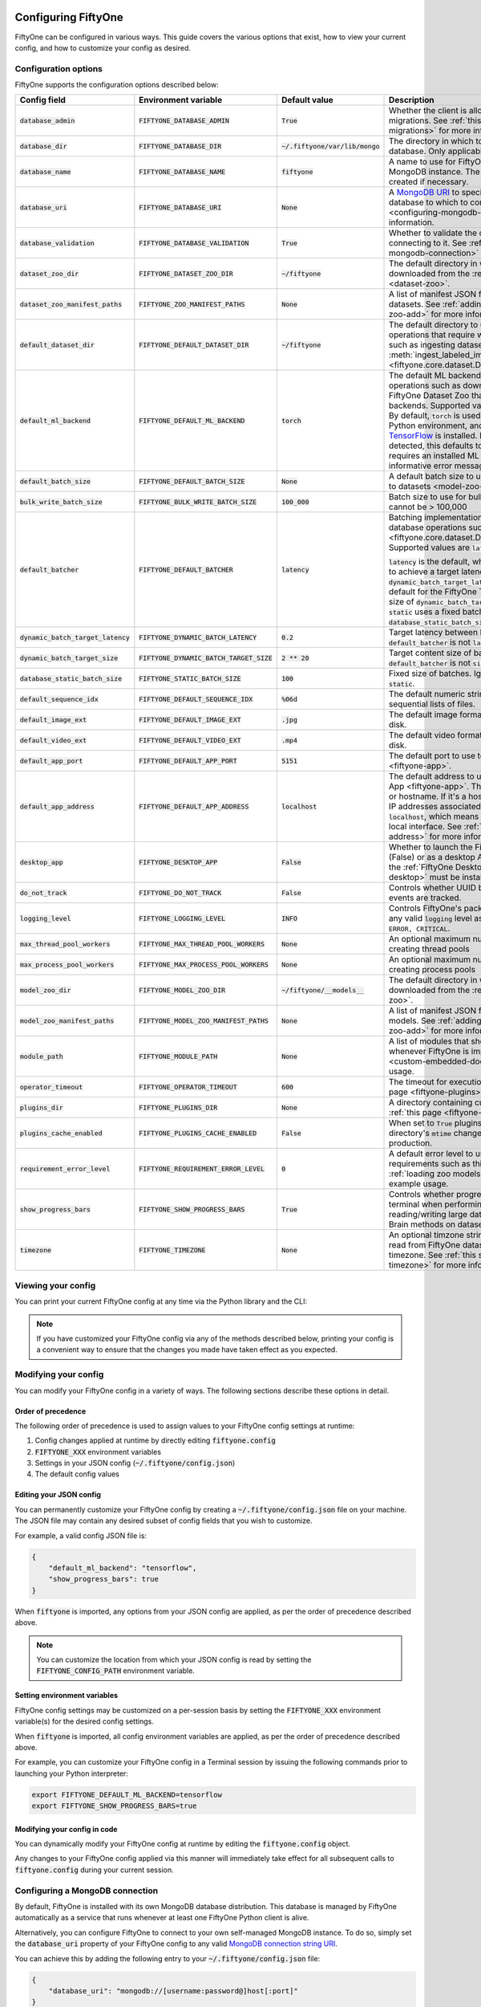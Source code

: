 .. _configuring-fiftyone:

Configuring FiftyOne
====================

.. default-role:: code

FiftyOne can be configured in various ways. This guide covers the various
options that exist, how to view your current config, and how to customize your
config as desired.

Configuration options
---------------------

FiftyOne supports the configuration options described below:

+-------------------------------+-------------------------------------+-------------------------------+----------------------------------------------------------------------------------------+
| Config field                  | Environment variable                | Default value                 | Description                                                                            |
+===============================+=====================================+===============================+========================================================================================+
| `database_admin`              | `FIFTYONE_DATABASE_ADMIN`           | `True`                        | Whether the client is allowed to trigger database migrations. See                      |
|                               |                                     |                               | :ref:`this section <database-migrations>` for more information.                        |
+-------------------------------+-------------------------------------+-------------------------------+----------------------------------------------------------------------------------------+
| `database_dir`                | `FIFTYONE_DATABASE_DIR`             | `~/.fiftyone/var/lib/mongo`   | The directory in which to store FiftyOne's backing database. Only applicable if        |
|                               |                                     |                               | `database_uri` is not defined.                                                         |
+-------------------------------+-------------------------------------+-------------------------------+----------------------------------------------------------------------------------------+
| `database_name`               | `FIFTYONE_DATABASE_NAME`            | `fiftyone`                    | A name to use for FiftyOne's backing database in your MongoDB instance. The database   |
|                               |                                     |                               | is automatically created if necessary.                                                 |
+-------------------------------+-------------------------------------+-------------------------------+----------------------------------------------------------------------------------------+
| `database_uri`                | `FIFTYONE_DATABASE_URI`             | `None`                        | A `MongoDB URI <https://docs.mongodb.com/manual/reference/connection-string/>`_ to     |
|                               |                                     |                               | specifying a custom MongoDB database to which to connect. See                          |
|                               |                                     |                               | :ref:`this section <configuring-mongodb-connection>` for more information.             |
+-------------------------------+-------------------------------------+-------------------------------+----------------------------------------------------------------------------------------+
| `database_validation`         | `FIFTYONE_DATABASE_VALIDATION`      | `True`                        | Whether to validate the compatibility of database before connecting to it. See         |
|                               |                                     |                               | :ref:`this section <configuring-mongodb-connection>` for more information.             |
+-------------------------------+-------------------------------------+-------------------------------+----------------------------------------------------------------------------------------+
| `dataset_zoo_dir`             | `FIFTYONE_DATASET_ZOO_DIR`          | `~/fiftyone`                  | The default directory in which to store datasets that are downloaded from the          |
|                               |                                     |                               | :ref:`FiftyOne Dataset Zoo <dataset-zoo>`.                                             |
+-------------------------------+-------------------------------------+-------------------------------+----------------------------------------------------------------------------------------+
| `dataset_zoo_manifest_paths`  | `FIFTYONE_ZOO_MANIFEST_PATHS`       | `None`                        | A list of manifest JSON files specifying additional zoo datasets. See                  |
|                               |                                     |                               | :ref:`adding datasets to the zoo <dataset-zoo-add>` for more information.              |
+-------------------------------+-------------------------------------+-------------------------------+----------------------------------------------------------------------------------------+
| `default_dataset_dir`         | `FIFTYONE_DEFAULT_DATASET_DIR`      | `~/fiftyone`                  | The default directory to use when performing FiftyOne operations that                  |
|                               |                                     |                               | require writing dataset contents to disk, such as ingesting datasets via               |
|                               |                                     |                               | :meth:`ingest_labeled_images() <fiftyone.core.dataset.Dataset.ingest_labeled_images>`. |
+-------------------------------+-------------------------------------+-------------------------------+----------------------------------------------------------------------------------------+
| `default_ml_backend`          | `FIFTYONE_DEFAULT_ML_BACKEND`       | `torch`                       | The default ML backend to use when performing operations such as                       |
|                               |                                     |                               | downloading datasets from the FiftyOne Dataset Zoo that support multiple ML            |
|                               |                                     |                               | backends. Supported values are `torch` and `tensorflow`. By default,                   |
|                               |                                     |                               | `torch` is used if `PyTorch <https://pytorch.org>`_ is installed in your               |
|                               |                                     |                               | Python environment, and `tensorflow` is used if                                        |
|                               |                                     |                               | `TensorFlow <http://tensorflow.org>`_ is installed. If no supported backend            |
|                               |                                     |                               | is detected, this defaults to `None`, and any operation that requires an               |
|                               |                                     |                               | installed ML backend will raise an informative error message if invoked in             |
|                               |                                     |                               | this state.                                                                            |
+-------------------------------+-------------------------------------+-------------------------------+----------------------------------------------------------------------------------------+
| `default_batch_size`          | `FIFTYONE_DEFAULT_BATCH_SIZE`       | `None`                        | A default batch size to use when :ref:`applying models to datasets <model-zoo-apply>`. |
+-------------------------------+-------------------------------------+-------------------------------+----------------------------------------------------------------------------------------+
| `bulk_write_batch_size`       | `FIFTYONE_BULK_WRITE_BATCH_SIZE`    | `100_000`                     | Batch size to use for bulk writing MongoDB operations; cannot be > 100,000             |
+-------------------------------+-------------------------------------+-------------------------------+----------------------------------------------------------------------------------------+
| `default_batcher`             | `FIFTYONE_DEFAULT_BATCHER`          | `latency`                     | Batching implementation to use in some batched database operations such as             |
|                               |                                     |                               | :meth:`add_samples() <fiftyone.core.dataset.Dataset.add_samples>`. Supported values    |
|                               |                                     |                               | are `latency`, `size`, and `static`.                                                   |
|                               |                                     |                               |                                                                                        |
|                               |                                     |                               | `latency` is the default, which uses a dynamic batch size to achieve a target latency  |
|                               |                                     |                               | of `dynamic_batch_target_latency` between calls. `size` is the default for the         |
|                               |                                     |                               | FiftyOne Teams SDK, which targets a size of `dynamic_batch_target_size` bytes for      |
|                               |                                     |                               | each call. `static` uses a fixed batch size of `database_static_batch_size`.           |
+-------------------------------+-------------------------------------+-------------------------------+----------------------------------------------------------------------------------------+
| `dynamic_batch_target_latency`| `FIFTYONE_DYNAMIC_BATCH_LATENCY`    | `0.2`                         | Target latency between batches. Ignored if `default_batcher` is not `latency`.         |
+-------------------------------+-------------------------------------+-------------------------------+----------------------------------------------------------------------------------------+
| `dynamic_batch_target_size`   | `FIFTYONE_DYNAMIC_BATCH_TARGET_SIZE`| `2 ** 20`                     | Target content size of batches, in bytes. Ignored if `default_batcher` is not `size`.  |
+-------------------------------+-------------------------------------+-------------------------------+----------------------------------------------------------------------------------------+
| `database_static_batch_size`  | `FIFTYONE_STATIC_BATCH_SIZE`        | `100`                         | Fixed size of batches. Ignored if `default_batcher` is not `static`.                   |
+-------------------------------+-------------------------------------+-------------------------------+----------------------------------------------------------------------------------------+
| `default_sequence_idx`        | `FIFTYONE_DEFAULT_SEQUENCE_IDX`     | `%06d`                        | The default numeric string pattern to use when writing sequential lists of             |
|                               |                                     |                               | files.                                                                                 |
+-------------------------------+-------------------------------------+-------------------------------+----------------------------------------------------------------------------------------+
| `default_image_ext`           | `FIFTYONE_DEFAULT_IMAGE_EXT`        | `.jpg`                        | The default image format to use when writing images to disk.                           |
+-------------------------------+-------------------------------------+-------------------------------+----------------------------------------------------------------------------------------+
| `default_video_ext`           | `FIFTYONE_DEFAULT_VIDEO_EXT`        | `.mp4`                        | The default video format to use when writing videos to disk.                           |
+-------------------------------+-------------------------------------+-------------------------------+----------------------------------------------------------------------------------------+
| `default_app_port`            | `FIFTYONE_DEFAULT_APP_PORT`         | `5151`                        | The default port to use to serve the :ref:`FiftyOne App <fiftyone-app>`.               |
+-------------------------------+-------------------------------------+-------------------------------+----------------------------------------------------------------------------------------+
| `default_app_address`         | `FIFTYONE_DEFAULT_APP_ADDRESS`      | `localhost`                   | The default address to use to serve the :ref:`FiftyOne App <fiftyone-app>`. This may   |
|                               |                                     |                               | be either an IP address or hostname. If it's a hostname, the App will listen to all    |
|                               |                                     |                               | IP addresses associated with the name. The default is `localhost`, which means the App |
|                               |                                     |                               | will only listen on the local interface. See :ref:`this page <restricting-app-address>`|
|                               |                                     |                               | for more information.                                                                  |
+-------------------------------+-------------------------------------+-------------------------------+----------------------------------------------------------------------------------------+
| `desktop_app`                 | `FIFTYONE_DESKTOP_APP`              | `False`                       | Whether to launch the FiftyOne App in the browser (False) or as a desktop App (True)   |
|                               |                                     |                               | by default. If True, the :ref:`FiftyOne Desktop App <installing-fiftyone-desktop>`     |
|                               |                                     |                               | must be installed.                                                                     |
+-------------------------------+-------------------------------------+-------------------------------+----------------------------------------------------------------------------------------+
| `do_not_track`                | `FIFTYONE_DO_NOT_TRACK`             | `False`                       | Controls whether UUID based import and App usage events are tracked.                   |
+-------------------------------+-------------------------------------+-------------------------------+----------------------------------------------------------------------------------------+
| `logging_level`               | `FIFTYONE_LOGGING_LEVEL`            | `INFO`                        | Controls FiftyOne's package-wide logging level. Can be any valid ``logging`` level as  |
|                               |                                     |                               | a string: ``DEBUG, INFO, WARNING, ERROR, CRITICAL``.                                   |
+-------------------------------+-------------------------------------+-------------------------------+----------------------------------------------------------------------------------------+
| `max_thread_pool_workers`     | `FIFTYONE_MAX_THREAD_POOL_WORKERS`  | `None`                        | An optional maximum number of workers to use when creating thread pools                |
+-------------------------------+-------------------------------------+-------------------------------+----------------------------------------------------------------------------------------+
| `max_process_pool_workers`    | `FIFTYONE_MAX_PROCESS_POOL_WORKERS` | `None`                        | An optional maximum number of workers to use when creating process pools               |
+-------------------------------+-------------------------------------+-------------------------------+----------------------------------------------------------------------------------------+
| `model_zoo_dir`               | `FIFTYONE_MODEL_ZOO_DIR`            | `~/fiftyone/__models__`       | The default directory in which to store models that are downloaded from the            |
|                               |                                     |                               | :ref:`FiftyOne Model Zoo <model-zoo>`.                                                 |
+-------------------------------+-------------------------------------+-------------------------------+----------------------------------------------------------------------------------------+
| `model_zoo_manifest_paths`    | `FIFTYONE_MODEL_ZOO_MANIFEST_PATHS` | `None`                        | A list of manifest JSON files specifying additional zoo models. See                    |
|                               |                                     |                               | :ref:`adding models to the zoo <model-zoo-add>` for more information.                  |
+-------------------------------+-------------------------------------+-------------------------------+----------------------------------------------------------------------------------------+
| `module_path`                 | `FIFTYONE_MODULE_PATH`              | `None`                        | A list of modules that should be automatically imported whenever FiftyOne is imported. |
|                               |                                     |                               | See :ref:`this page <custom-embedded-documents>` for an example usage.                 |
+-------------------------------+-------------------------------------+-------------------------------+----------------------------------------------------------------------------------------+
| `operator_timeout`            | `FIFTYONE_OPERATOR_TIMEOUT`         | `600`                         | The timeout for execution of an operator. See :ref:`this page <fiftyone-plugins>` for  |
|                               |                                     |                               | more information.                                                                      |
+-------------------------------+-------------------------------------+-------------------------------+----------------------------------------------------------------------------------------+
| `plugins_dir`                 | `FIFTYONE_PLUGINS_DIR`              | `None`                        | A directory containing custom App plugins. See :ref:`this page <fiftyone-plugins>` for |
|                               |                                     |                               | more information.                                                                      |
+-------------------------------+-------------------------------------+-------------------------------+----------------------------------------------------------------------------------------+
| `plugins_cache_enabled`       | `FIFTYONE_PLUGINS_CACHE_ENABLED`    | `False`                       | When set to ``True`` plugins will be cached until their directory's ``mtime`` changes. |
|                               |                                     |                               | This is intended to be used in production.                                             |
+-------------------------------+-------------------------------------+-------------------------------+----------------------------------------------------------------------------------------+
| `requirement_error_level`     | `FIFTYONE_REQUIREMENT_ERROR_LEVEL`  | `0`                           | A default error level to use when ensuring/installing requirements such as third-party |
|                               |                                     |                               | packages. See :ref:`loading zoo models <model-zoo-load>` for an example usage.         |
+-------------------------------+-------------------------------------+-------------------------------+----------------------------------------------------------------------------------------+
| `show_progress_bars`          | `FIFTYONE_SHOW_PROGRESS_BARS`       | `True`                        | Controls whether progress bars are printed to the terminal when performing             |
|                               |                                     |                               | operations such reading/writing large datasets or activiating FiftyOne                 |
|                               |                                     |                               | Brain methods on datasets.                                                             |
+-------------------------------+-------------------------------------+-------------------------------+----------------------------------------------------------------------------------------+
| `timezone`                    | `FIFTYONE_TIMEZONE`                 | `None`                        | An optional timzone string. If provided, all datetimes read from FiftyOne datasets     |
|                               |                                     |                               | will be expressed in this timezone. See :ref:`this section <configuring-timezone>` for |
|                               |                                     |                               | more information.                                                                      |
+-------------------------------+-------------------------------------+-------------------------------+----------------------------------------------------------------------------------------+

Viewing your config
-------------------

You can print your current FiftyOne config at any time via the Python library
and the CLI:

.. tabs::

  .. tab:: Python

    .. code-block:: python

        import fiftyone as fo

        # Print your current config
        print(fo.config)

        # Print a specific config field
        print(fo.config.default_ml_backend)

    .. code-block:: text

        {
            "bulk_write_batch_size": 100000,
            "database_admin": true,
            "database_dir": "~/.fiftyone/var/lib/mongo",
            "database_name": "fiftyone",
            "database_uri": null,
            "database_validation": true,
            "dataset_zoo_dir": "~/fiftyone",
            "dataset_zoo_manifest_paths": null,
            "default_app_address": null,
            "default_app_port": 5151,
            "default_batch_size": null,
            "default_dataset_dir": "~/fiftyone",
            "default_image_ext": ".jpg",
            "default_ml_backend": "torch",
            "default_sequence_idx": "%06d",
            "default_video_ext": ".mp4",
            "desktop_app": false,
            "do_not_track": false,
            "logging_level": "INFO",
            "max_process_pool_workers": null,
            "max_thread_pool_workers": null,
            "model_zoo_dir": "~/fiftyone/__models__",
            "model_zoo_manifest_paths": null,
            "module_path": null,
            "operator_timeout": 600,
            "plugins_cache_enabled": false,
            "plugins_dir": null,
            "requirement_error_level": 0,
            "show_progress_bars": true,
            "timezone": null
        }

        torch

  .. tab:: CLI

    .. code-block:: shell

        # Print your current config
        fiftyone config

        # Print a specific config field
        fiftyone config default_ml_backend

    .. code-block:: text

        {
            "bulk_write_batch_size": 100000,
            "database_admin": true,
            "database_dir": "~/.fiftyone/var/lib/mongo",
            "database_name": "fiftyone",
            "database_uri": null,
            "database_validation": true,
            "dataset_zoo_dir": "~/fiftyone",
            "dataset_zoo_manifest_paths": null,
            "default_app_address": null,
            "default_app_port": 5151,
            "default_batch_size": null,
            "default_dataset_dir": "~/fiftyone",
            "default_image_ext": ".jpg",
            "default_ml_backend": "torch",
            "default_sequence_idx": "%06d",
            "default_video_ext": ".mp4",
            "desktop_app": false,
            "do_not_track": false,
            "logging_level": "INFO",
            "max_process_pool_workers": null,
            "max_thread_pool_workers": null,
            "model_zoo_dir": "~/fiftyone/__models__",
            "model_zoo_manifest_paths": null,
            "module_path": null,
            "operator_timeout": 600,
            "plugins_cache_enabled": false,
            "plugins_dir": null,
            "requirement_error_level": 0,
            "show_progress_bars": true,
            "timezone": null
        }

        torch

.. note::

    If you have customized your FiftyOne config via any of the methods
    described below, printing your config is a convenient way to ensure that
    the changes you made have taken effect as you expected.

Modifying your config
---------------------

You can modify your FiftyOne config in a variety of ways. The following
sections describe these options in detail.

Order of precedence
~~~~~~~~~~~~~~~~~~~

The following order of precedence is used to assign values to your FiftyOne
config settings at runtime:

1. Config changes applied at runtime by directly editing `fiftyone.config`
2. `FIFTYONE_XXX` environment variables
3. Settings in your JSON config (`~/.fiftyone/config.json`)
4. The default config values

Editing your JSON config
~~~~~~~~~~~~~~~~~~~~~~~~

You can permanently customize your FiftyOne config by creating a
`~/.fiftyone/config.json` file on your machine. The JSON file may contain any
desired subset of config fields that you wish to customize.

For example, a valid config JSON file is:

.. code-block:: json

    {
        "default_ml_backend": "tensorflow",
        "show_progress_bars": true
    }

When `fiftyone` is imported, any options from your JSON config are applied,
as per the order of precedence described above.

.. note::

    You can customize the location from which your JSON config is read by
    setting the `FIFTYONE_CONFIG_PATH` environment variable.

Setting environment variables
~~~~~~~~~~~~~~~~~~~~~~~~~~~~~

FiftyOne config settings may be customized on a per-session basis by setting
the `FIFTYONE_XXX` environment variable(s) for the desired config settings.

When `fiftyone` is imported, all config environment variables are applied, as
per the order of precedence described above.

For example, you can customize your FiftyOne config in a Terminal session by
issuing the following commands prior to launching your Python interpreter:

.. code-block:: shell

    export FIFTYONE_DEFAULT_ML_BACKEND=tensorflow
    export FIFTYONE_SHOW_PROGRESS_BARS=true

Modifying your config in code
~~~~~~~~~~~~~~~~~~~~~~~~~~~~~

You can dynamically modify your FiftyOne config at runtime by editing the
`fiftyone.config` object.

Any changes to your FiftyOne config applied via this manner will immediately
take effect for all subsequent calls to `fiftyone.config` during your current
session.

.. code-block:: python
    :linenos:

    import fiftyone as fo

    fo.config.default_ml_backend = "tensorflow"
    fo.config.show_progress_bars = True

.. _configuring-mongodb-connection:

Configuring a MongoDB connection
--------------------------------

By default, FiftyOne is installed with its own MongoDB database distribution.
This database is managed by FiftyOne automatically as a service that runs
whenever at least one FiftyOne Python client is alive.

Alternatively, you can configure FiftyOne to connect to your own self-managed
MongoDB instance. To do so, simply set the `database_uri` property of your
FiftyOne config to any valid
`MongoDB connection string URI <https://docs.mongodb.com/manual/reference/connection-string/>`_.

You can achieve this by adding the following entry to your
`~/.fiftyone/config.json` file:

.. code-block:: json

    {
        "database_uri": "mongodb://[username:password@]host[:port]"
    }

or you can set the following environment variable:

.. code-block:: shell

    export FIFTYONE_DATABASE_URI=mongodb://[username:password@]host[:port]

If you are running MongoDB with authentication enabled (the `--auth` flag),
FiftyOne must connect as a root user.

You can create a root user with the Mongo shell as follows:

.. code-block:: shell

    mongo --shell
    > use admin
    > db.createUser({user: "username", pwd: passwordPrompt(), roles: ["root"]})

You must also add `?authSource=admin` to your database URI:

.. code-block:: text

    mongodb://[username:password@]host[:port]/?authSource=admin

.. _using-a-different-mongodb-version:

Using a different MongoDB version
~~~~~~~~~~~~~~~~~~~~~~~~~~~~~~~~~

FiftyOne is designed for **MongoDB v4.4 or later**.

If you wish to connect FiftyOne to a MongoDB database whose version is not
explicitly supported, you will also need to set the `database_validation`
property of your FiftyOne config to `False` to suppress a runtime error that
will otherwise occur.

You can achieve this by adding the following entry to your
`~/.fiftyone/config.json` file:

.. code-block:: json

    {
        "database_validation": false
    }

or you can set the following environment variable:

.. code-block:: shell

    export FIFTYONE_DATABASE_VALIDATION=false

Controlling database migrations
~~~~~~~~~~~~~~~~~~~~~~~~~~~~~~~

If you are working with a shared MongoDB database, you can use
:ref:`database admin privileges <database-migrations>` to control which clients
are allowed to migrate the shared database.

Example custom database usage
~~~~~~~~~~~~~~~~~~~~~~~~~~~~~

In order to use a custom MongoDB database with FiftyOne, you must manually
start the database before importing FiftyOne. MongoDB provides
`a variety of options <https://docs.mongodb.com/manual/tutorial/manage-mongodb-processes>`_
for this, including running the database as a daemon automatically.

In the simplest case, you can just run `mongod` in one shell:

.. code-block:: shell

    mkdir -p /path/for/db
    mongod --dbpath /path/for/db

Then, in another shell, configure the database URI and launch FiftyOne:

.. code-block:: shell

    export FIFTYONE_DATABASE_URI=mongodb://localhost

.. code-block:: python

    import fiftyone as fo
    import fiftyone.zoo as foz

    dataset = foz.load_zoo_dataset("quickstart")
    session = fo.launch_app(dataset)

.. _database-migrations:

Database migrations
-------------------

New FiftyOne versions occasionally introduce data model changes that require
database migrations when you :ref:`upgrade <upgrading-fiftyone>` or
:ref:`downgrade <downgrading-fiftyone>`.

By default, database upgrades happen automatically in two steps:

-   **Database**: when you import FiftyOne for the first time using a newer
    version of the Python package, the database's version is automatically
    updated to match your client version
-   **Datasets** are lazily migrated to the current database version on a
    per-dataset basis whenever you load the dataset for the first time using a
    newer version of the FiftyOne package

Database downgrades must be manually performed. See
:ref:`this page <downgrading-fiftyone>` for instructions.

You can use the :ref:`fiftyone migrate <cli-fiftyone-migrate>` command to view
the current versions of your client, database, and datasets:

.. code-block:: shell

    # View your client, database, and dataset versions
    fiftyone migrate --info

.. code-block:: text

    Client version: 0.16.6
    Compatible versions: >=0.16.3,<0.17

    Database version: 0.16.6

    dataset                      version
    ---------------------------  ---------
    bdd100k-validation           0.16.5
    quickstart                   0.16.5
    ...

Restricting migrations
~~~~~~~~~~~~~~~~~~~~~~

You can use the `database_admin` config setting to control whether a client is
allowed to upgrade/downgrade your FiftyOne database. The default is `True`,
which means that upgrades are automatically peformed when you connect to your
database with newer Python client versions.

If you set `database_admin` to `False`, your client will **never** cause the
database to be migrated to a new version. Instead, you'll see the following
behavior:

-   If your client is compatible with the current database version, you will be
    allowed to connect to the database and use FiftyOne
-   If your client is not compatible with the current database version, you
    will see an informative error message when you import the library

You can restrict migrations by adding the following entry to your
`~/.fiftyone/config.json` file:

.. code-block:: json

    {
        "database_admin": false
    }

or by setting the following environment variable:

.. code-block:: shell

    export FIFTYONE_DATABASE_ADMIN=false

.. note::

    A common pattern when working with
    :ref:`custom/shared MongoDB databases <configuring-mongodb-connection>` is
    to adopt a convention that all non-administrators set their
    `database_admin` config setting to `False` to ensure that they cannot
    trigger automatic database upgrades by connecting to the database with
    newer Python client versions.

Coordinating a migration
~~~~~~~~~~~~~~~~~~~~~~~~

If you are working in an environment where multiple services are connecting to
your MongoDB database at any given time, use this strategy to upgrade your
deployment:

1.  Ensure that all clients are running without database admin privileges,
    e.g., by adding this to their `~/.fiftyone/config.json`:

.. code-block:: json

    {
        "database_admin": false
    }

2.  Perform a test upgrade of one client and ensure that it is compatible with
    your current database version:

.. code-block:: shell

    # In a test environment
    pip install --upgrade fiftyone

    # View client's compatibility info
    fiftyone migrate --info

.. code-block:: python

    import fiftyone as fo

    # Convince yourself that the new client can load a dataset
    dataset = fo.load_dataset(...)

3.  Now upgrade the client version used by all services:

.. code-block:: shell

    # In all client environments
    pip install --upgrade fiftyone

4.  Once all services are running the new client version, upgrade the database
    with admin privileges:

.. code-block:: shell

    export FIFTYONE_DATABASE_ADMIN=true

    pip install --upgrade fiftyone
    fiftyone migrate --all

.. note::

    Newly created datasets will always bear the
    :meth:`version <fiftyone.core.dataset.Dataset.version>` of the Python
    client that created them, which may differ from your database's version
    if you are undergoing a migration.

    If the new client's version is not in the compatibility range for the old
    clients that are still in use, the old clients will not be able to load
    the new datasets.

    Therefore, it is recommended to upgrade all clients as soon as possible!

.. _configuring-timezone:

Configuring a timezone
----------------------

By default, FiftyOne loads all datetimes in FiftyOne datasets as naive
`datetime` objects expressed in UTC time.

However, you can configure FiftyOne to express datetimes in a specific timezone
by setting the `timezone` property of your FiftyOne config.

The `timezone` property can be set to any timezone string supported by
`pytz.timezone()`, or `"local"` to use your current local timezone.

For example, you could set the `FIFTYONE_TIMEZONE` environment variable:

.. code-block:: shell

    # Local timezone
    export FIFTYONE_TIMEZONE=local

    # US Eastern timezone
    export FIFTYONE_TIMEZONE=US/Eastern

Or, you can even dynamically change the timezone while you work in Python:

.. code-block:: python
    :linenos:

    from datetime import datetime
    import fiftyone as fo

    sample = fo.Sample(filepath="image.png", created_at=datetime.utcnow())

    dataset = fo.Dataset()
    dataset.add_sample(sample)

    print(sample.created_at)
    # 2021-08-24 20:24:09.723021

    fo.config.timezone = "local"
    dataset.reload()

    print(sample.created_at)
    # 2021-08-24 16:24:09.723000-04:00

.. note::

    The `timezone` setting does not affect the internal database representation
    of datetimes, which are always stored as UTC timestamps.

.. _configuring-fiftyone-app:

Configuring the App
===================

The :ref:`FiftyOne App <fiftyone-app>` can also be configured in various ways.
A new copy of your App config is applied to each |Session| object that is
created when you launch the App. A session's config can be inspected and
modified via the :meth:`session.config <fiftyone.core.session.Session.config>`
property.

.. code-block:: python
    :linenos:

    import fiftyone as fo
    import fiftyone.zoo as foz

    dataset = foz.load_zoo_dataset("quickstart")
    print(fo.app_config)

    session = fo.launch_app(dataset)
    print(session.config)

.. note::

    For changes to a live session's config to take effect in the App, you must
    call :meth:`session.refresh() <fiftyone.core.session.Session.refresh>` or
    invoke another state-updating action such as ``session.view = my_view``.

The FiftyOne App can be configured in the ways described below:

+---------------------------+----------------------------------------+-----------------------------+-------------------------------------------------------------------------------------------+
| Config field              | Environment variable                   | Default value               | Description                                                                               |
+===========================+========================================+=============================+===========================================================================================+
| `color_by`                | `FIFTYONE_APP_COLOR_BY`                | `"field"`                   | Whether to color labels by their field name (`"field"`), `label` value (`"label"`), or    |
|                           |                                        |                             | render each instance ID/trajectory index (`"instance"`).                                  |
+---------------------------+----------------------------------------+-----------------------------+-------------------------------------------------------------------------------------------+
| `color_pool`              | `FIFTYONE_APP_COLOR_POOL`              | See below                   | A list of browser supported color strings from which the App should draw from when        |
|                           |                                        |                             | drawing labels (e.g., object bounding boxes).                                             |
+---------------------------+----------------------------------------+-----------------------------+-------------------------------------------------------------------------------------------+
| `colorscale`              | `FIFTYONE_APP_COLORSCALE`              | `"viridis"`                 | The colorscale to use when rendering heatmaps in the App. See                             |
|                           |                                        |                             | :ref:`this section <heatmaps>` for more details.                                          |
+---------------------------+----------------------------------------+-----------------------------+-------------------------------------------------------------------------------------------+
| `grid_zoom`               | `FIFTYONE_APP_GRID_ZOOM`               | `5`                         | The zoom level of the App's sample grid. Larger values result in larger samples (and thus |
|                           |                                        |                             | fewer samples in the grid). Supported values are `{0, 1, ..., 10}`.                       |
+---------------------------+----------------------------------------+-----------------------------+-------------------------------------------------------------------------------------------+
| `lightning_threshold`     | `FIFTYONE_APP_LIGHTNING_THRESHOLD`     | `None`                      | A dataset sample count threshold that enables performant sidebar filtering on indexed     |
|                           |                                        |                             | fields. See :ref:`this section <app-lightning-mode>` for more details.                    |
+---------------------------+----------------------------------------+-----------------------------+-------------------------------------------------------------------------------------------+
| `loop_videos`             | `FIFTYONE_APP_LOOP_VIDEOS`             | `False`                     | Whether to loop videos by default in the expanded sample view.                            |
+---------------------------+----------------------------------------+-----------------------------+-------------------------------------------------------------------------------------------+
| `multicolor_keypoints`    | `FIFTYONE_APP_MULTICOLOR_KEYPOINTS`    | `False`                     | Whether to independently coloy keypoint points by their index                             |
+---------------------------+----------------------------------------+-----------------------------+-------------------------------------------------------------------------------------------+
| `notebook_height`         | `FIFTYONE_APP_NOTEBOOK_HEIGHT`         | `800`                       | The height of App instances displayed in notebook cells.                                  |
+---------------------------+----------------------------------------+-----------------------------+-------------------------------------------------------------------------------------------+
| `proxy_url`               | `FIFTYONE_APP_PROXY_URL`               | `None`                      | A URL string to override the default server URL. Useful for configuring the session       |
|                           |                                        |                             | through a reverse proxy in notebook environments.                                         |
+---------------------------+----------------------------------------+-----------------------------+-------------------------------------------------------------------------------------------+
| `show_confidence`         | `FIFTYONE_APP_SHOW_CONFIDENCE`         | `True`                      | Whether to show confidences when rendering labels in the App's expanded sample view.      |
+---------------------------+----------------------------------------+-----------------------------+-------------------------------------------------------------------------------------------+
| `show_index`              | `FIFTYONE_APP_SHOW_INDEX`              | `True`                      | Whether to show indexes when rendering labels in the App's expanded sample view.          |
+---------------------------+----------------------------------------+-----------------------------+-------------------------------------------------------------------------------------------+
| `show_label`              | `FIFTYONE_APP_SHOW_LABEL`              | `True`                      | Whether to show the label value when rendering detection labels in the App's expanded     |
|                           |                                        |                             | sample view.                                                                              |
+---------------------------+----------------------------------------+-----------------------------+-------------------------------------------------------------------------------------------+
| `show_skeletons`          | `FIFTYONE_APP_SHOW_SKELETONS`          | `True`                      | Whether to show keypoint skeletons, if available.                                         |
+---------------------------+----------------------------------------+-----------------------------+-------------------------------------------------------------------------------------------+
| `show_tooltip`            | `FIFTYONE_APP_SHOW_TOOLTIP`            | `True`                      | Whether to show the tooltip when hovering over labels in the App's expanded sample view.  |
+---------------------------+----------------------------------------+-----------------------------+-------------------------------------------------------------------------------------------+
| `sidebar_mode`            | `FIFTYONE_APP_SIDEBAR_MODE`            | `fast`                      | The default loading behavior of the App's sidebar. Supported values are                   |
|                           |                                        |                             | `{"fast", "all", "best"}`. See :ref:`this section <app-sidebar-mode>` for more details.   |
+---------------------------+----------------------------------------+-----------------------------+-------------------------------------------------------------------------------------------+
| `theme`                   | `FIFTYONE_APP_THEME`                   | `"browser"`                 | The default theme to use in the App. Supported values are `{"browser", "dark", "light"}`. |
|                           |                                        |                             | If `"browser"`, your current theme will be persisted in your browser's storage.           |
+---------------------------+----------------------------------------+-----------------------------+-------------------------------------------------------------------------------------------+
| `use_frame_number`        | `FIFTYONE_APP_USE_FRAME_NUMBER`        | `False`                     | Whether to use the frame number instead of a timestamp in the expanded sample view. Only  |
|                           |                                        |                             | applicable to video samples.                                                              |
+---------------------------+----------------------------------------+-----------------------------+-------------------------------------------------------------------------------------------+
| `plugins`                 | N/A                                    | `{}`                        | A dict of plugin configurations. See :ref:`this section <configuring-plugins>` for        |
|                           |                                        |                             | details.                                                                                  |
+---------------------------+----------------------------------------+-----------------------------+-------------------------------------------------------------------------------------------+

Viewing your App config
-----------------------

You can print your App config at any time via the Python library and the CLI:

.. tabs::

  .. tab:: Python

    .. code-block:: python

        import fiftyone as fo

        # Print your current App config
        print(fo.app_config)

        # Print a specific App config field
        print(fo.app_config.show_attributes)

    .. code-block:: text

        {
            "color_by": "field",
            "color_pool": [
                "#ee0000",
                "#ee6600",
                "#993300",
                "#996633",
                "#999900",
                "#009900",
                "#003300",
                "#009999",
                "#000099",
                "#0066ff",
                "#6600ff",
                "#cc33cc",
                "#777799"
            ],
            "colorscale": "viridis",
            "grid_zoom": 5,
            "lightning_threshold": null,
            "loop_videos": false,
            "multicolor_keypoints": false,
            "notebook_height": 800,
            "proxy_url": None,
            "show_confidence": true,
            "show_index": true,
            "show_label": true,
            "show_skeletons": true,
            "show_tooltip": true,
            "sidebar_mode": "fast",
            "theme": "browser",
            "use_frame_number": false,
            "plugins": {}
        }

        True

  .. tab:: CLI

    .. code-block:: shell

        # Print your current App config
        fiftyone app config

        # Print a specific App config field
        fiftyone app config show_attributes

    .. code-block:: text

        {
            "color_by": "field",
            "color_pool": [
                "#ee0000",
                "#ee6600",
                "#993300",
                "#996633",
                "#999900",
                "#009900",
                "#003300",
                "#009999",
                "#000099",
                "#0066ff",
                "#6600ff",
                "#cc33cc",
                "#777799"
            ],
            "colorscale": "viridis",
            "grid_zoom": 5,
            "lightning_threshold": null,
            "loop_videos": false,
            "multicolor_keypoints": false,
            "notebook_height": 800,
            "proxy_url": None,
            "show_confidence": true,
            "show_index": true,
            "show_label": true,
            "show_skeletons": true,
            "show_tooltip": true,
            "sidebar_mode": "fast",
            "theme": "browser",
            "use_frame_number": false,
            "plugins": {}
        }

        True

.. note::

    If you have customized your App config via any of the methods described
    below, printing your config is a convenient way to ensure that the changes
    you made have taken effect as you expected.

Modifying your App config
-------------------------

You can modify your App config in a variety of ways. The following sections
describe these options in detail.

.. note::

    Did you know? You can also configure the behavior of the App on a
    per-dataset basis by customizing your
    :ref:`dataset's App config <dataset-app-config>`.

Order of precedence
~~~~~~~~~~~~~~~~~~~

The following order of precedence is used to assign values to your App config
settings at runtime:

1. Config settings of a
   :class:`Session <fiftyone.core.session.Session>` instance in question
2. App config settings applied at runtime by directly editing
   `fiftyone.app_config`
3. `FIFTYONE_APP_XXX` environment variables
4. Settings in your JSON App config (`~/.fiftyone/app_config.json`)
5. The default App config values

Launching the App with a custom config
~~~~~~~~~~~~~~~~~~~~~~~~~~~~~~~~~~~~~~

You can launch the FiftyOne App with a customized App config on a one-off basis
via the following pattern:

.. code-block:: python
    :linenos:

    import fiftyone as fo
    import fiftyone.zoo as foz

    dataset = foz.load_zoo_dataset("quickstart")

    # Create a custom App config
    app_config = fo.app_config.copy()
    app_config.show_confidence = False
    app_config.show_attributes = False

    session = fo.launch_app(dataset, config=app_config)

You can also configure a live |Session| by editing its
:meth:`session.config <fiftyone.core.session.Session.config>` property and
calling :meth:`session.refresh() <fiftyone.core.session.Session.refresh>` to
apply the changes:

.. code-block:: python
    :linenos:

    # Customize the config of a live session
    session.config.show_confidence = True
    session.config.show_attributes = True
    session.refresh()  # must refresh after edits

Editing your JSON App config
~~~~~~~~~~~~~~~~~~~~~~~~~~~~

You can permanently customize your App config by creating a
`~/.fiftyone/app_config.json` file on your machine. The JSON file may contain
any desired subset of config fields that you wish to customize.

For example, a valid App config JSON file is:

.. code-block:: json

    {
        "show_confidence": false,
        "show_attributes": false
    }

When `fiftyone` is imported, any options from your JSON App config are applied,
as per the order of precedence described above.

.. note::

    You can customize the location from which your JSON App config is read by
    setting the `FIFTYONE_APP_CONFIG_PATH` environment variable.

Setting App environment variables
~~~~~~~~~~~~~~~~~~~~~~~~~~~~~~~~~

App config settings may be customized on a per-session basis by setting the
`FIFTYONE_APP_XXX` environment variable(s) for the desired App config settings.

When `fiftyone` is imported, all App config environment variables are applied,
as per the order of precedence described above.

For example, you can customize your App config in a Terminal session by
issuing the following commands prior to launching your Python interpreter:

.. code-block:: shell

    export FIFTYONE_APP_SHOW_CONFIDENCE=false
    export FIFTYONE_APP_SHOW_ATTRIBUTES=false

Modifying your App config in code
~~~~~~~~~~~~~~~~~~~~~~~~~~~~~~~~~

You can dynamically modify your App config at runtime by editing the
`fiftyone.app_config` object.

Any changes to your App config applied via this manner will immediately
take effect for all subsequent calls to `fiftyone.app_config` during your
current session.

.. code-block:: python
    :linenos:

    import fiftyone as fo

    fo.app_config.show_confidence = False
    fo.app_config.show_attributes = False

.. _configuring-plugins:

Configuring plugins
-------------------

You can store system-wide plugin configurations under the `plugins` key of your
App config.

Builtin plugins that you can configure include:

-   The builtin :ref:`Map panel <app-map-panel>`
-   The builtin :ref:`3D visualizer <app-3d-visualizer-config>`
-   Any :ref:`custom plugins <fiftyone-plugins>` that you've registered

For example, you may add the following to your JSON App config
(`~/.fiftyone/app_config.json`) to register a Mapbox token globally on your
system:

.. code-block:: text

    {
        "plugins": {
            "map": {
                "mapboxAccessToken": "XXXXXXXX"
            }
        }
    }

.. note::

    You can also store dataset-specific plugin settings by storing any subset
    of the above values on a :ref:`dataset's App config <dataset-app-config>`.

.. _configuring-proxy-url:

Configuring a proxy URL
-----------------------

When running FiftyOne in a cloud machine, such as a
`SageMaker Notebook <https://aws.amazon.com/sagemaker/notebooks/>`_, a
`proxy_url` should be set in your
`FiftyOne App config <configuring-fiftyone-app>` before launching the App in
order for browser windows or notebook cells to point to a correct App URL. For
`SageMaker Notebooks <https://aws.amazon.com/sagemaker/notebooks/>`_, the below
code snippet shows how to configure the proxy based on your instance.

.. code-block:: python

    import fiftyone as fo

    # before launching the App, configure a proxy_url
    fo.app_config.proxy_url = "https://<myinstance>.notebook.<region>.sagemaker.aws/proxy/<port>/"

    session = fo.launch_app(port=<port>)
